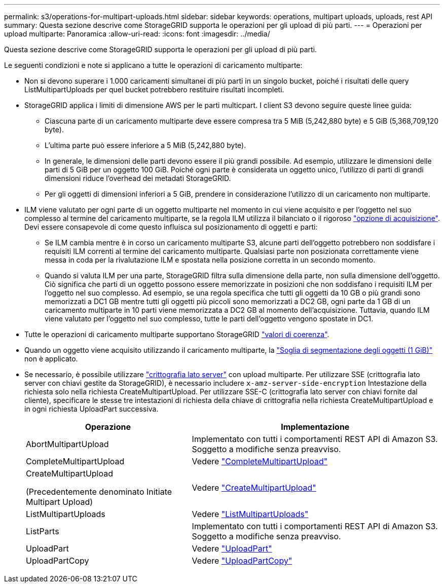 ---
permalink: s3/operations-for-multipart-uploads.html 
sidebar: sidebar 
keywords: operations, multipart uploads, uploads, rest API 
summary: Questa sezione descrive come StorageGRID supporta le operazioni per gli upload di più parti. 
---
= Operazioni per upload multiparte: Panoramica
:allow-uri-read: 
:icons: font
:imagesdir: ../media/


[role="lead"]
Questa sezione descrive come StorageGRID supporta le operazioni per gli upload di più parti.

Le seguenti condizioni e note si applicano a tutte le operazioni di caricamento multiparte:

* Non si devono superare i 1.000 caricamenti simultanei di più parti in un singolo bucket, poiché i risultati delle query ListMultipartUploads per quel bucket potrebbero restituire risultati incompleti.
* StorageGRID applica i limiti di dimensione AWS per le parti multicpart. I client S3 devono seguire queste linee guida:
+
** Ciascuna parte di un caricamento multiparte deve essere compresa tra 5 MiB (5,242,880 byte) e 5 GiB (5,368,709,120 byte).
** L'ultima parte può essere inferiore a 5 MiB (5,242,880 byte).
** In generale, le dimensioni delle parti devono essere il più grandi possibile. Ad esempio, utilizzare le dimensioni delle parti di 5 GiB per un oggetto 100 GiB. Poiché ogni parte è considerata un oggetto unico, l'utilizzo di parti di grandi dimensioni riduce l'overhead dei metadati StorageGRID.
** Per gli oggetti di dimensioni inferiori a 5 GiB, prendere in considerazione l'utilizzo di un caricamento non multiparte.


* ILM viene valutato per ogni parte di un oggetto multiparte nel momento in cui viene acquisito e per l'oggetto nel suo complesso al termine del caricamento multiparte, se la regola ILM utilizza il bilanciato o il rigoroso link:../ilm/data-protection-options-for-ingest.html["opzione di acquisizione"]. Devi essere consapevole di come questo influisca sul posizionamento di oggetti e parti:
+
** Se ILM cambia mentre è in corso un caricamento multiparte S3, alcune parti dell'oggetto potrebbero non soddisfare i requisiti ILM correnti al termine del caricamento multiparte. Qualsiasi parte non posizionata correttamente viene messa in coda per la rivalutazione ILM e spostata nella posizione corretta in un secondo momento.
** Quando si valuta ILM per una parte, StorageGRID filtra sulla dimensione della parte, non sulla dimensione dell'oggetto. Ciò significa che parti di un oggetto possono essere memorizzate in posizioni che non soddisfano i requisiti ILM per l'oggetto nel suo complesso. Ad esempio, se una regola specifica che tutti gli oggetti da 10 GB o più grandi sono memorizzati a DC1 GB mentre tutti gli oggetti più piccoli sono memorizzati a DC2 GB, ogni parte da 1 GB di un caricamento multiparte in 10 parti viene memorizzata a DC2 GB al momento dell'acquisizione. Tuttavia, quando ILM viene valutato per l'oggetto nel suo complesso, tutte le parti dell'oggetto vengono spostate in DC1.


* Tutte le operazioni di caricamento multiparte supportano StorageGRID link:consistency-controls.html["valori di coerenza"].
* Quando un oggetto viene acquisito utilizzando il caricamento multiparte, la link:../admin/what-object-segmentation-is.html["Soglia di segmentazione degli oggetti (1 GiB)"] non è applicato.
* Se necessario, è possibile utilizzare link:using-server-side-encryption.html["crittografia lato server"] con upload multiparte. Per utilizzare SSE (crittografia lato server con chiavi gestite da StorageGRID), è necessario includere `x-amz-server-side-encryption` Intestazione della richiesta solo nella richiesta CreateMultipartUpload. Per utilizzare SSE-C (crittografia lato server con chiavi fornite dal cliente), specificare le stesse tre intestazioni di richiesta della chiave di crittografia nella richiesta CreateMultipartUpload e in ogni richiesta UploadPart successiva.
+
[cols="2a,3a"]
|===
| Operazione | Implementazione 


 a| 
AbortMultipartUpload
 a| 
Implementato con tutti i comportamenti REST API di Amazon S3. Soggetto a modifiche senza preavviso.



 a| 
CompleteMultipartUpload
 a| 
Vedere link:complete-multipart-upload.html["CompleteMultipartUpload"]



 a| 
CreateMultipartUpload

(Precedentemente denominato Initiate Multipart Upload)
 a| 
Vedere link:initiate-multipart-upload.html["CreateMultipartUpload"]



 a| 
ListMultipartUploads
 a| 
Vedere link:list-multipart-uploads.html["ListMultipartUploads"]



 a| 
ListParts
 a| 
Implementato con tutti i comportamenti REST API di Amazon S3. Soggetto a modifiche senza preavviso.



 a| 
UploadPart
 a| 
Vedere link:upload-part.html["UploadPart"]



 a| 
UploadPartCopy
 a| 
Vedere link:upload-part-copy.html["UploadPartCopy"]

|===

